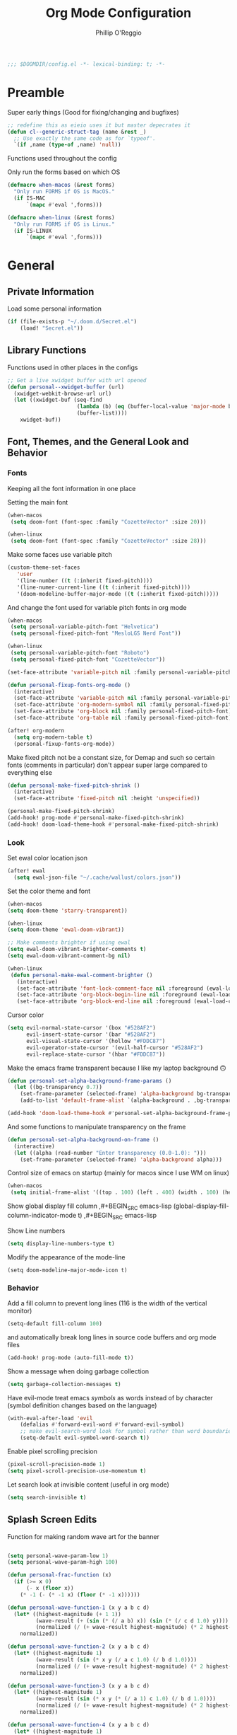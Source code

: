 #+TITLE: Org Mode Configuration
#+AUTHOR: Phillip O'Reggio
#+PROPERTY: header-args :emacs-lisp :tangle yes :comments link
#+STARTUP: hideblocks overview
#+BEGIN_SRC emacs-lisp
;;; $DOOMDIR/config.el -*- lexical-binding: t; -*-
#+END_SRC

* Preamble
Super early things
(Good for fixing/changing and bugfixes)
#+begin_src emacs-lisp
;; redefine this as eieio uses it but master depecrates it
(defun cl--generic-struct-tag (name &rest _)
  ;; Use exactly the same code as for `typeof'.
  `(if ,name (type-of ,name) 'null))
#+end_src

Functions used throughout the config

Only run the forms based on which OS

#+begin_src emacs-lisp
(defmacro when-macos (&rest forms)
  "Only run FORMS if OS is MacOS."
  (if IS-MAC
      `(mapc #'eval ',forms)))

(defmacro when-linux (&rest forms)
  "Only run FORMS if OS is Linux."
  (if IS-LINUX
      `(mapc #'eval ',forms)))
#+end_src
* General
** Private Information
Load some personal information
#+BEGIN_SRC emacs-lisp
(if (file-exists-p "~/.doom.d/Secret.el")
    (load! "Secret.el"))
#+END_SRC
** Library Functions
Functions used in other places in the configs
#+BEGIN_SRC emacs-lisp
;; Get a live xwidget buffer with url opened
(defun personal--xwidget-buffer (url)
  (xwidget-webkit-browse-url url)
  (let ((xwidget-buf (seq-find
                      (lambda (b) (eq (buffer-local-value 'major-mode b) 'xwidget-webkit-mode))
                      (buffer-list))))
    xwidget-buf))
#+END_SRC
** Font, Themes, and the General Look and Behavior
*** Fonts
Keeping all the font information in one place

Setting the main font
#+begin_src emacs-lisp
(when-macos
 (setq doom-font (font-spec :family "CozetteVector" :size 20)))

(when-linux
 (setq doom-font (font-spec :family "CozetteVector" :size 28)))
#+end_src

Make some faces use variable pitch
#+begin_src emacs-lisp
(custom-theme-set-faces
   'user
   '(line-number ((t (:inherit fixed-pitch))))
   '(line-numer-current-line ((t (:inherit fixed-pitch))))
   '(doom-modeline-buffer-major-mode ((t (:inherit fixed-pitch)))))
#+end_src

And change the font used for variable pitch fonts in org mode
#+begin_src emacs-lisp
(when-macos
 (setq personal-variable-pitch-font "Helvetica")
 (setq personal-fixed-pitch-font "MesloLGS Nerd Font"))

(when-linux
 (setq personal-variable-pitch-font "Roboto")
 (setq personal-fixed-pitch-font "CozetteVector"))

(set-face-attribute 'variable-pitch nil :family personal-variable-pitch-font)

(defun personal-fixup-fonts-org-mode ()
  (interactive)
  (set-face-attribute 'variable-pitch nil :family personal-variable-pitch-font)
  (set-face-attribute 'org-modern-symbol nil :family personal-fixed-pitch-font)
  (set-face-attribute 'org-block nil :family personal-fixed-pitch-font)
  (set-face-attribute 'org-table nil :family personal-fixed-pitch-font))

(after! org-modern
  (setq org-modern-table t)
  (personal-fixup-fonts-org-mode))
#+end_src


Make fixed pitch not be a constant size, for Demap and such so certain fonts (comments in
particular) don't appear super large compared to everything else
#+begin_src emacs-lisp
(defun personal-make-fixed-pitch-shrink ()
  (interactive)
  (set-face-attribute 'fixed-pitch nil :height 'unspecified))

(personal-make-fixed-pitch-shrink)
(add-hook! prog-mode #'personal-make-fixed-pitch-shrink)
(add-hook! doom-load-theme-hook #'personal-make-fixed-pitch-shrink)
#+end_src

*** Look
Set ewal color location json
#+begin_src emacs-lisp
(after! ewal
  (setq ewal-json-file "~/.cache/wallust/colors.json"))
#+end_src

Set the color theme and font
#+BEGIN_SRC emacs-lisp
(when-macos
(setq doom-theme 'starry-transparent))

(when-linux
(setq doom-theme 'ewal-doom-vibrant))

;; Make comments brighter if using ewal
(setq ewal-doom-vibrant-brighter-comments t)
(setq ewal-doom-vibrant-comment-bg nil)

(when-linux
 (defun personal-make-ewal-comment-brighter ()
   (interactive)
   (set-face-attribute 'font-lock-comment-face nil :foreground (ewal-load-color 'green -0))
   (set-face-attribute 'org-block-begin-line nil :foreground (ewal-load-color 'green -0))
   (set-face-attribute 'org-block-end-line nil :foreground (ewal-load-color 'green -0))))
#+END_SRC

Cursor color
#+begin_src emacs-lisp
(setq evil-normal-state-cursor '(box "#528AF2")
      evil-insert-state-cursor '(bar "#528AF2")
      evil-visual-state-cursor '(hollow "#FDDC87")
      evil-operator-state-cursor '(evil-half-cursor "#528AF2")
      evil-replace-state-cursor '(hbar "#FDDC87"))
#+end_src

Make the emacs frame transparent because I like my laptop background 🙃
#+BEGIN_SRC emacs-lisp
(defun personal-set-alpha-background-frame-params ()
  (let ((bg-transparency 0.7))
    (set-frame-parameter (selected-frame) 'alpha-background bg-transparency)
    (add-to-list 'default-frame-alist `(alpha-background . ,bg-transparency))))

(add-hook 'doom-load-theme-hook #'personal-set-alpha-background-frame-params)
#+END_SRC

And some functions to manipulate transparency on the frame
#+begin_src emacs-lisp
(defun personal-set-alpha-background-on-frame ()
  (interactive)
  (let ((alpha (read-number "Enter transparency (0.0-1.0): ")))
    (set-frame-parameter (selected-frame) 'alpha-background alpha)))
#+end_src

Control size of emacs on startup (mainly for macos since I use WM on linux)
#+begin_src emacs-lisp
(when-macos
 (setq initial-frame-alist '((top . 100) (left . 400) (width . 100) (height . 40))))
#+END_SRC

Show global display fill column
,#+BEGIN_SRC emacs-lisp
(global-display-fill-column-indicator-mode t)
,#+BEGIN_SRC emacs-lisp

Show Line numbers
#+BEGIN_SRC emacs-lisp
(setq display-line-numbers-type t)
#+END_SRC

Modify the appearance of the mode-line
#+BEGIN_SRC elisp
(setq doom-modeline-major-mode-icon t)
#+END_SRC

*** Behavior
Add a fill column to prevent long lines (116 is the width of the vertical monitor)
#+BEGIN_SRC emacs-lisp
(setq-default fill-column 100)
#+END_SRC

and automatically break long lines in source code buffers and org mode files
#+BEGIN_SRC emacs-lisp
(add-hook! prog-mode (auto-fill-mode t))
#+END_SRC

Show a message when doing garbage collection
#+BEGIN_SRC emacs-lisp
(setq garbage-collection-messages t)
#+END_SRC

Have evil-mode treat emacs /symbols/ as words instead of by character
(symbol definition changes based on the language)
#+BEGIN_SRC emacs-lisp
(with-eval-after-load 'evil
    (defalias #'forward-evil-word #'forward-evil-symbol)
    ;; make evil-search-word look for symbol rather than word boundaries
    (setq-default evil-symbol-word-search t))

#+END_SRC

Enable pixel scrolling precision
#+BEGIN_SRC emacs-lisp
(pixel-scroll-precision-mode 1)
(setq pixel-scroll-precision-use-momentum t)
#+END_SRC

Let search look at invisible content (useful in org mode)
#+begin_src emacs-lisp
(setq search-invisible t)
#+end_src

** Splash Screen Edits
Function for making random wave art for the banner
#+begin_src emacs-lisp :lexical t

(setq personal-wave-param-low 1)
(setq personal-wave-param-high 100)

(defun personal-frac-function (x)
  (if (>= x 0)
      (- x (floor x))
    (* -1 (- (* -1 x) (floor (* -1 x))))))

(defun personal-wave-function-1 (x y a b c d)
  (let* ((highest-magnitude (+ 1 1))
         (wave-result (+ (sin (* (/ a b) x)) (sin (* (/ c d 1.0) y))))
         (normalized (/ (+ wave-result highest-magnitude) (* 2 highest-magnitude))))
    normalized))

(defun personal-wave-function-2 (x y a b c d)
  (let* ((highest-magnitude 1)
         (wave-result (sin (* x y (/ a c 1.0) (/ b d 1.0))))
         (normalized (/ (+ wave-result highest-magnitude) (* 2 highest-magnitude))))
    normalized))

(defun personal-wave-function-3 (x y a b c d)
  (let* ((highest-magnitude 1)
         (wave-result (sin (* x y (* (/ a 1) c 1.0) (/ b d 1.0))))
         (normalized (/ (+ wave-result highest-magnitude) (* 2 highest-magnitude))))
    normalized))

(defun personal-wave-function-4 (x y a b c d)
  (let* ((highest-magnitude 1)
         (wave-result (cos (* (log (* (- (* 2 pi) x) c )) (log (* (- (* 2 pi) y) b)) a d 0.01)))
         (normalized (/ (+ wave-result highest-magnitude) (* 2 highest-magnitude))))
    normalized))

(defun personal-wave-function-5 (x y a b c d)
  (let* ((highest-magnitude 1)
         (base-number (personal-frac-function
                       (+
                        (* (* 0.8 b) (sin (* a y)))
                        (* (* 0.8 d) (sin (* c x))))))
         (wave-result (* 2 (- base-number 0.5)))
         (normalized (/ (+ wave-result highest-magnitude) (* 2 highest-magnitude))))
    normalized))

(personal-wave-function-3 1 1 1 1 1 1)

(defun personal-choose-wave-func (wave-funcs)
  "Choose random function from WAVE-FUNCS"
  (nth (random (length wave-funcs)) wave-funcs))

(defun personal-intensity-to-character (intensity)
  "Maps INTENSITY to a character from .,-~:;=!*#$@"
  (pcase intensity
    ((pred (lambda (x) (<= x (* 1 0.077))))
     ?\s)
    ((pred (lambda (x) (<= x (* 2 0.077))))
     ?\s)
    ((pred (lambda (x) (<= x (* 3 0.077))))
     ?\s)
    ((pred (lambda (x) (<= x (* 4 0.077))))
     ?.)
    ((pred (lambda (x) (<= x (* 5 0.077))))
     ?-)
    ((pred (lambda (x) (<= x (* 6 0.077))))
     ?:)
    ((pred (lambda (x) (<= x (* 7 0.077))))
     ?\;)
    ((pred (lambda (x) (<= x (* 8 0.077))))
     ?=)
    ((pred (lambda (x) (<= x (* 9 0.077))))
     ?!)
    ((pred (lambda (x) (<= x (* 10 0.077))))
     ?*)
    ((pred (lambda (x) (<= x (* 11 0.077))))
     ?#)
    ((pred (lambda (x) (<= x (* 12 0.077))))
     ?$)
    ((pred (lambda (x) (<= x (* 13 0.077))))
     ?@)
    (x
     ?\@)))

(defun personal-scale-to-2pi (cur max)
  "Scales a number CUR between [0, max) to [0, 2pi)"
  (* (/ cur max 1.0) (* float-pi 2)))

(defun personal-make-ascii-wave-art (height width)
  (let ((output-lines (mapcar (lambda (c) (make-string width c)) (make-list height ?.)))
        (wave-func (personal-choose-wave-func
                    '(personal-wave-function-1 personal-wave-function-2 personal-wave-function-3
                      personal-wave-function-4 personal-wave-function-5)))
        (a (+ (random (- personal-wave-param-high personal-wave-param-low)) personal-wave-param-low))
        (b (+ (random (- personal-wave-param-high personal-wave-param-low)) personal-wave-param-low))
        (c (+ (random (- personal-wave-param-high personal-wave-param-low)) personal-wave-param-low))
        (d (+ (random (- personal-wave-param-high personal-wave-param-low)) personal-wave-param-low)))
    (cl-loop for i from 0 to (- height 1) do
             (cl-loop for j from 0 to (- width 1) do
                      (let* ((x (personal-scale-to-2pi j width))
                             (y (personal-scale-to-2pi i height))
                             (intensity (apply wave-func `(,x ,y ,a ,b ,c ,d)))
                             (character (personal-intensity-to-character intensity)))
                        (aset (nth i output-lines) j character))))

    output-lines))

(after! +doom-dashboard-mode-hook
  (personal-make-ewal-comment-brighter))
#+end_src

Custom Banner text
#+begin_src emacs-lisp :lexical t
(setq personal-wave-width 60)
(setq personal-wave-height 30)

(defun personal-custom-splash-ascii ()
  (let* ((banner
          (personal-make-ascii-wave-art personal-wave-height personal-wave-width))
         (longest-line (apply #'max (mapcar #'length banner))))
    (put-text-property
     (point)
     (dolist (line banner (point))
       (insert (+doom-dashboard--center
                +doom-dashboard--width
                (concat line (make-string (max 0 (- longest-line (length line))) 32)))
               "\n"))
     'face 'doom-dashboard-banner)))

(setq +doom-dashboard-ascii-banner-fn #'personal-custom-splash-ascii)
#+end_src

Remove splash screen menu options I don't use
#+begin_src emacs-lisp

(defun personal-change-doom-dashboard-options ()
  "Change dashboard options for start screen"
  (require 'nerd-icons)
  (after! nerd-icons
    (setq +doom-dashboard-menu-sections
          '(("Resume" :icon
             (nerd-icons-octicon "nf-oct-history" :face 'doom-dashboard-menu-title)
             :when
             (cond
              ((featurep! :ui workspaces)
               (file-exists-p
                (expand-file-name persp-auto-save-fname persp-save-dir)))
              ((require 'desktop nil t)
               (file-exists-p
                (desktop-full-file-name))))
             :face
             (:inherit
              (doom-dashboard-menu-title bold))
             :action doom/quickload-session)
            ("Config" :icon
             (nerd-icons-octicon "nf-oct-tools" :face 'doom-dashboard-menu-title)
             :when
             (file-directory-p doom-private-dir)
             :action doom/open-private-config)))))

(personal-change-doom-dashboard-options)
#+end_src

Last Crash Info (for MacOS)
(unused now since I don't use Emacs on MacOS much
#+begin_src emacs-lisp
;; (defun personal--last-crash-delta (crash-log-dir emacs-crash-cache-file)
;;   "Computes time since last crash.
;; Return result as a numeric number that needs to be converted to human readable string using `ts-human-format-duration'.
;; 
;; CRASH-LOG-DIR is the directory where Emacs crash log is located (used to run touch).
;; 
;; EMACS-CRASH-CACHE-file is a file (may not exist yet) that stores the time of the latest crash. Is
;; used when the CRASH-LOG-DIR has no information for the last crash time, and is created/updated on
;; each parse."
;;   (require 'ts)
;;   (let* ((dir-name (expand-file-name crash-log-dir))
;;          (last-crash-log (shell-command-to-string (format "ls -r %s | rg -i emacs | head -1"
;;                                                           dir-name))))
;;     (if (length= last-crash-log 0)
;;         (personal--use-crash-cache (expand-file-name emacs-crash-cache-file))
;;       (personal--use-crash-log
;;        (expand-file-name crash-log-dir)
;;        (expand-file-name emacs-crash-cache-file)))))
;; 
;; (defun personal--use-crash-cache (emacs-crash-cache-file)
;;   (unless (file-exists-p emacs-crash-cache-file)
;;     (write-region (shell-command-to-string "date -R") nil emacs-crash-cache-file))
;;   (let ((last-crash-string (with-temp-buffer
;;                         (insert-file-contents emacs-crash-cache-file)
;;                         (buffer-string))))
;;     (personal--compute-delta last-crash-string)))
;; 
;; (defun personal--use-crash-log (log-file cache-file)
;;   (let ((last-crash-string
;;          (shell-command-to-string (format "date -r %s -R" log-file))))
;;     (write-region last-crash-string nil cache-file)
;;     (personal--compute-delta last-crash-string)))
;; 
;; (defun personal--compute-delta (last-crash-time-string)
;;   (ts-diff (ts-parse (shell-command-to-string "date -R")) (ts-parse last-crash-time-string)))
;; 
;; (defun personal--is-longest-no-crash-time (delta best-time-file)
;;   "Return `t' if DELTA is bigger than the number in BEST-TIME-FILE.
;; Also handles updating the number if it is bigger, or creating it if it doesn't exist."
;;   (let ((best-time-file-name (expand-file-name best-time-file)))
;;     (unless (file-exists-p best-time-file-name)
;;       (write-region "0" nil best-time-file-name))
;;     (let ((best-delta (string-to-number (with-temp-buffer
;;                         (insert-file-contents best-time-file-name)
;;                         (buffer-string)))))
;;       (if (> delta best-delta)
;;           (progn
;;             ;; write that to file instead
;;             (write-region (number-to-string delta) nil best-time-file-name)
;;             ;; return t
;;             t)
;;         nil))))
;; 
;; 
;; (defun doom-last-crash-line ()
;;   "Say how long since Emacs last crashed.
;; BEST-TIME-NAME is optional and specifies absolute path to file that contains the longest time Emacs"
;;   (let* ((delta (personal--last-crash-delta "~/Library/Logs/DiagnosticReports" "~/.doom.d/splash-last-crash.txt"))
;;          (delta-string (ts-human-format-duration delta)))
;;     (if (personal--is-longest-no-crash-time delta "~/.doom.d/splash-longest-last-crash.txt")
;;         (format "%s since last incident! (NEW RECORD!)" delta-string)
;;       (format "%s since last incident!" delta-string))))
;; 
;; (defun doom-dashboard-phrase ()
;;   "Get a splash phrase, flow it over multiple lines as needed, and make fontify it."
;;   (mapconcat
;;    (lambda (line)
;;      (+doom-dashboard--center
;;       +doom-dashboard--width
;;       (with-temp-buffer
;;         (insert-text-button
;;          line
;;          'action
;;          (lambda (_) (+doom-dashboard-reload t))
;;          'face 'doom-dashboard-menu-title
;;          'mouse-face 'doom-dashboard-menu-title
;;          'help-echo "Last crash"
;;          'follow-link t)
;;         (buffer-string))))
;;    (split-string
;;     (with-temp-buffer
;;       (insert (doom-last-crash-line))
;;       (setq fill-column (min 70 (/ (* 2 (window-width)) 3)))
;;       (fill-region (point-min) (point-max))
;;       (buffer-string))
;;     "\n")
;;    "\n"))
;; 
;; ;; Only place this message if ts is available (avoid startup errors)
;; (when (require 'ts nil 'noerror)
;;   (defadvice! doom-dashboard-widget-loaded-with-phrase ()
;;     :override #'doom-dashboard-widget-loaded
;;     (setq line-spacing 0.2)
;;     (insert
;;      "\n\n"
;;      (propertize
;;       (+doom-dashboard--center
;;        +doom-dashboard--width
;;        (doom-display-benchmark-h 'return))
;;       'face 'doom-dashboard-loaded)
;;      "\n"
;;      (doom-dashboard-phrase)
;;      "\n")))
;; 
;; (if IS-MAC
;;     (add-hook 'doom-load-theme-hook #'personal-change-doom-dashboard-options))
#+end_src

** Useful Functions
*** New Functions
Toggle the transparency of emacs
#+BEGIN_SRC emacs-lisp
;; Initialize transparency to `true`

;; TODO change this to not use global state, but instead use frame-local state

(put 'cfg-transparency 'state t)

(defun personal-toggle-transparency ()
  "Toggle the transparency of emacs"
  (interactive)
  (if (get 'cfg-transparency 'state)
      (progn
        (set-frame-parameter (selected-frame) 'alpha '(100 100))
        (put 'cfg-transparency 'state nil))
    (progn
      (set-frame-parameter (selected-frame) 'alpha '(85 85))
      (put 'cfg-transparency 'state t))
    ))
#+END_SRC

Control size of Emacs frame:
#+BEGIN_SRC emacs-lisp
(defun personal-frame-change-size (width height)
  "Modify size of window frame by increasing it by WIDTH and HEIGHT."
  (let ((cur-width (frame-width (window-frame)))
        (cur-height (frame-height (window-frame))))
    (set-frame-size (window-frame) (+ cur-width width) (+ cur-height height))))

(defun personal-frame-full-screen ()
  "Toggle frame to be fullscreen."
  (interactive)
  (toggle-frame-fullscreen))

(defun personal-frame-increase-width ()
  "Increase frame width by 1."
  (interactive)
  (personal-frame-change-size 1 0))

(defun personal-frame-decrease-width ()
    "Decrease frame width  by 1."
    (interactive)
    (personal-frame-change-size -1 0))

(defun personal-frame-increase-height ()
    "Increase frame height by 1."
    (interactive)
    (personal-frame-change-size 0 1))

(defun personal-frame-decrease-height ()
    "Decrease frame height by 1."
    (interactive)
    (personal-frame-change-size 0 -1))

(defun personal-frame-increase-diag ()
    "Increase frame width and height by 1."
    (interactive)
    (personal-frame-change-size 1 1))

(defun personal-frame-decrease-diag ()
    "Decrease frame width and height by 1."
    (interactive)
    (personal-frame-change-size -1 -1))
#+END_SRC

Control position of emacs frame:
#+BEGIN_SRC emacs-lisp
(defun personal-frame-move (down right)
  "Move window frame by DOWN and RIGHT."
  (pcase (frame-position)
    (`(,x . ,y) (set-frame-position (selected-frame) (+ x right) (+ y down)))))

(defun personal-move-frame-down-30 ()
  "Move window frame down 30."
  (interactive)
  (personal-frame-move 30 0))

(defun personal-move-frame-down-5 ()
  "Move window frame down 5."
  (interactive)
  (personal-frame-move 5 0))

(defun personal-move-frame-up-30 ()
  "Move window frame up 30."
  (interactive)
  (personal-frame-move -30 0))

(defun personal-move-frame-up-5 ()
  "Move window frame down 5."
  (interactive)
  (personal-frame-move -5 0))

(defun personal-move-frame-left-30 ()
  "Move window frame left 30."
  (interactive)
  (personal-frame-move 0 -30))

(defun personal-move-frame-left-5 ()
  "Move window frame left 5."
  (interactive)
  (personal-frame-move 0 -5))

(defun personal-move-frame-right-30 ()
  "Move window frame right 30."
  (interactive)
  (personal-frame-move 0 30))

(defun personal-move-frame-right-5 ()
  "Move window frame right 5."
  (interactive)
  (personal-frame-move 0 5))
#+END_SRC

Change fill-column
#+BEGIN_SRC elisp
#+END_SRC

Open up terminal in narrow vertical split
#+BEGIN_SRC emacs-lisp
(defun personal-sterm ()
  "Opens a terminal in a split on the left"
  (interactive)
  (require 'vterm)
  (progn
    (split-window-right 45)
    (+vterm/here t)))
#+END_SRC

Open up google in a split
#+BEGIN_SRC elisp
(defun personal-google-split ()
  "Open google in vertical split using xwidget-webkit"
  (interactive)
  (let ((google-url "https://www.google.com")
        (xwidget-buffer (lambda ()
                          (seq-find
                           (lambda (b) (eq (buffer-local-value 'major-mode b) 'xwidget-webkit-mode))
                           (buffer-list)))))
    (split-window-right)
    (xwidget-webkit-browse-url google-url)
    (switch-to-buffer (funcall xwidget-buffer))))

(defun personal-google-here ()
  "Open google in current buffer"
  (interactive)
  (let ((google-url "https://www.google.com"))
    (personal--xwidget-buffer google-url)))
#+END_SRC

Open google in window with xwidget
#+BEGIN_SRC elisp
(defun personal-open-google ()
  "Open google in in window using xwidget-webkit"
  (interactive)
  (let ((google-url "https://www.google.com"))
    (xwidget-webkit-browse-url google-url)))
#+END_SRC

*** Changing Old Ones
nothing yet

** Keybindings and Custom Commands
*** Keybindings
jk -> Escape
#+begin_src emacs-lisp
(require 'corfu)
(require 'key-chord)

(defun personal-jk-escape ()
  (interactive)
  (corfu-quit)
  (evil-normal-state))

(key-chord-mode 1)
(key-chord-define evil-insert-state-map  "jk" #'personal-jk-escape)

#+end_src

Make moving around splits as easy as pressing space.
#+BEGIN_SRC emacs-lisp
(map! :leader :mode 'global
  "h" #'evil-window-left
  "l" #'evil-window-right
  "j" #'evil-window-down
  "k" #'evil-window-up

  "H" #'+evil/window-move-left
  "L" #'+evil/window-move-right
  "K" #'+evil/window-move-up
  "J" #'+evil/window-move-down
  )
#+END_SRC

Change =;= to =:= (for vim ex mode)
#+BEGIN_SRC emacs-lisp
(map! :nv
  ";" 'evil-ex
  )
#+END_SRC

Map "s" to the sneak motion
#+BEGIN_SRC emacs-lisp
;; Unbind "s" from everything else
(map!
 :map evil-normal-state-map
 "s" nil
 "S" nil)

;; Then bind it
(map!
 :nv "s" #'evil-avy-goto-char-2-below
 :n "S" #'evil-avy-goto-char-2-above)
#+END_SRC

*** Custom ex Commands
~:G~ for magit status
#+BEGIN_SRC emacs-lisp
(evil-ex-define-cmd "G" #'magit-status)
#+END_SRC

~:S~ to search google and ~:SS~ to open google in current frame
#+BEGIN_SRC emacs-lisp
(evil-ex-define-cmd "S" #'personal-google-split)
(evil-ex-define-cmd "SS" #'personal-google-here)
#+END_SRC

~:E~ to search google with eww
#+BEGIN_SRC emacs-lisp
(defun personal-eww-google ()
  (interactive)
  (let* ((query (read-from-minibuffer "Search for: "))
         (url-extension (replace-regexp-in-string " " "+" query )))
  (eww (concat "https://www.google.com/search?q=" url-extension))))

(evil-ex-define-cmd "E" #'personal-eww-google)
#+END_SRC

~:Fexplore~ to open a project drawer
#+BEGIN_SRC emacs-lisp
(evil-ex-define-cmd "Fexplore" #'treemacs)
#+END_SRC

~:PRReview~ to diff between two branches
#+BEGIN_SRC emacs-lisp
(evil-ex-define-cmd "PRReview" #'magit-diff-range)
#+END_SRC

~:STerm~ to open terminal in a split
#+BEGIN_SRC emacs-lisp
(evil-ex-define-cmd "STerm" #'personal-sterm)
#+END_SRC

** Memory Usage
Let Emacs use more memory for reading and garbage collection
#+begin_src elisp
;; 100 mb
(setq gc-cons-threshold 100000000)
(setq read-process-output-max (* 1024 1024)) ;; 1mb
#+end_src

** Fixing Things
A place for hacks and functions to fix fires

(nothing right now)

** Abbrevs
Manage abbreviations
#+BEGIN_SRC emacs-lisp
(quietly-read-abbrev-file (expand-file-name "~/.doom.d/abbrev.el"))
#+END_SRC

* Modes
** Text Mode
Mode for human readable text

Recommend words when typing in text mode files:
#+BEGIN_SRC emacs-lisp
(add-hook! text-mode
  (set-company-backend! 'text-mode 'company-dabbrev 'company-ispell))
#+END_SRC

** Org Mode
*** Look
Use org modern mode
#+BEGIN_SRC emacs-lisp
(add-hook 'org-agenda-finalize-hook #'org-modern-agenda)
#+END_SRC

Set the org directory for org related files
#+BEGIN_SRC emacs-lisp
(setq org-directory "~/Dropbox/agenda")
#+END_SRC

Make org-mode documents look a little nicer by hiding markers and showing symbols
#+BEGIN_SRC emacs-lisp
(setq org-hide-emphasis-markers t)
(setq org-pretty-entities t)
#+END_SRC

#+BEGIN_SRC emacs-lisp
;; (setq
;;     org-superstar-headline-bullets-list '("⁖" "◉" "○" "✸" "✿")
;; )
#+END_SRC

_Snippets to prettify Org mode based on this:_ [[https://zzamboni.org/post/beautifying-org-mode-in-emacs/][Beautifying Org Mode in Emacs]]:

Make org-mode files use variable pitch fonts to look more like text documents
([[*Fonts][See this]])

Files can opt out by having this at the *end* of the file:
#+BEGIN_EXAMPLE org
;; Local Variables:
;; eval: (variable-pitch-mode 0)
;; End:
#+END_EXAMPLE

*** Functionality
Add =proselint= to lint org-mode
#+begin_src elisp
(setq flycheck-proselint-executable "~/Library/Python/3.8/bin/proselint")
#+end_src

Setup =org-download=, which makes the process of putting images into orgmode much easier
Put downloaded images into an =images= directory and include timestamp. Use the command =pngpaste= to get the image
from the clipboard.
#+begin_src emacs-lisp
(after! org-download
  (setq org-download-method 'directory)
  (setq-default org-download-image-dir "images")
  (setq org-download-timestamp "%Y%m%d-%H%M%S_")
  (setq org-download-screenshot-method "/usr/local/bin/pngpaste %s"))
#+end_src

Advice =org-fancy-priorities-mode= which sometimes errors since =org-download= hasn't loaded yet
#+begin_src emacs-lisp
(defadvice! personal--load-org-download-with-fancy-priorities ()
  :before #'org-fancy-priorities-mode
  (require 'org-download))
#+end_src

Allow pasting of images with control over the width, and bind it to keybind
#+begin_src emacs-lisp
(defun org-download-screenshot-with-size ()
  "Prompt user for a width to paste the image. Only lasts for this one function"
  (interactive)
  (let ((width (read-number "Enter width: ")) (prev-width org-download-image-html-width))
    (progn
      (setq org-download-image-html-width width)
      (org-download-screenshot)
      (setq org-download-image-html-width prev-width))))

(map! :mode 'org-mode :leader
      "v" #'org-download-screenshot-with-size)
#+end_src

Make drag-and-drop of images work with dired (untested)
#+BEGIN_SRC emacs-lisp
;; Drag-and-drop to `dired`
(add-hook 'dired-mode-hook 'org-download-enable)
#+END_SRC

Make latex previews nice and big
#+BEGIN_SRC emacs-lisp
(after! org
  (setq org-format-latex-options (plist-put org-format-latex-options :scale 3.0)))
#+END_SRC

*** Hooks
Apply all org mode hook in one place
#+begin_src emacs-lisp
(defun personal-org-mode-hook-func ()
  (variable-pitch-mode)
  (personal-make-fixed-pitch-shrink)
  (auto-fill-mode t)
  (set-company-backend! 'org-mode 'company-dabbrev 'company-ispell)
  (org-modern-mode)
  (personal-fixup-fonts-org-mode))

(add-hook! org-mode #'personal-org-mode-hook-func)
#+end_src
** Org Journal
Encrypt the journal (?)
#+BEGIN_SRC elisp
;; ...
#+END_SRC

Set the dir
#+BEGIN_SRC elisp
(setq org-journal-dir "~/Dropbox/agenda/journal")
#+END_SRC

** Ivy
Config for the search engine, Ivy.

Allow fuzzy searches to make it easier to find matches with less thought.
#+BEGIN_SRC emacs-lisp
(setq ivy-re-builders-alist
      '((t . ivy--regex-fuzzy)))
#+END_SRC

Interactive functions to make toggling fuzzy search and strict search easier
#+BEGIN_SRC emacs-lisp
(defun personal-set-fuzzy-ivy ()
  "Make ivy use fuzzy searching"
  (interactive)
  (setq ivy-re-builders-alist
        '((t . ivy--regex-fuzzy))))

(defun personal-set-strict-ivy ()
  "Make ivy use more strict searching"
  (interactive)
  (setq ivy-re-builders-alist
        '((t . ivy--regex))))
#+END_SRC

** Working with PDFs
Make PDFs look sharper on MacOS
#+BEGIN_SRC emacs-lisp
(when IS-MAC
  (setq pdf-view-use-scaling t pdf-view-use-imagemagick nil))
#+END_SRC

** Corfu
Make the corfu frame not transparent
#+BEGIN_SRC emacs-lisp
(after! corfu
  (push '(alpha-background . 0.95) corfu--frame-parameters))
#+END_SRC

Corfu tab and go
#+begin_src emacs-lisp
(after! corfu
  (setq corfu-cycle t) ;; Enable cycling for `corfu-next/previous'
  (setq corfu-preselect 'prompt) ;; Always preselect the prompt
  ;; Tab for complete
  (map! :map corfu-map
        "TAB" #'corfu-next
        "S-TAB" #'corfu-previous))
#+end_src

The delay
#+begin_src emacs-lisp
(after! corfu
  (setq corfu-auto-delay 0.016))
#+end_src

Modified completion to lessen load
#+begin_src emacs-lisp
;; (after! (corfu orderless)
;;   (defun orderless-fast-dispatch (word index total)
;;     (and (= index 0) (= total 1) (length< word 4)
;;          (cons 'orderless-literal-prefix word)))
;;
;;   (orderless-define-completion-style orderless-fast
;;     (orderless-style-dispatchers '(orderless-fast-dispatch))
;;     (orderless-matching-styles '(orderless-literal orderless-regexp)))
;;
;;   (defun personal-orderless-fast-lambda ()
;;     (setq-local completion-styles '(orderless-fast basic)
;;                 completion-category-overrides nil
;;                 completion-category-defaults nil))
;;
;;   (add-hook 'corfu-mode-hook #'personal-orderless-fast-lambda))
#+end_src

** Flycheck
Set python path
#+BEGIN_SRC emacs-lisp
(when IS-MAC
  (setq flycheck-json-python-json-executable "/usr/local/bin/python3"))
#+END_SRC

handle next checkers after =lsp=
#+begin_src emacs-lisp
(defvar-local personal-flycheck-local-cache nil)

(defun personal-flycheck-checker-get (fn checker property)
  (or (alist-get property (alist-get checker personal-flycheck-local-cache))
      (funcall fn checker property)))

(advice-add 'flycheck-checker-get :around 'personal-flycheck-checker-get)

(add-hook 'lsp-managed-mode-hook
          (lambda ()
            (when (derived-mode-p 'sh-mode)
              (setq personal-flycheck-local-cache '((lsp . ((next-checkers . (sh-posix-bash)))))))
            (when (derived-mode-p 'c++-mode)
              (setq personal-flycheck-local-cache '((lsp . ((next-checkers . (c/c++-cppcheck)))))))))

#+end_src

** Evil-snipe mode
Disable =evil-snipe= mode to use =evil-avy-goto-char-2-below=
#+BEGIN_SRC emacs-lisp
(remove-hook 'doom-first-input-hook #'evil-snipe-mode)
#+END_SRC

** Evil quickscope
Always turn on quick scope in programming modes
#+BEGIN_SRC elisp
(add-hook 'prog-mode-hook 'turn-on-evil-quickscope-always-mode)
#+END_SRC

Disable font for second matches, and make the letter be bold for first matches
#+BEGIN_SRC elisp
(custom-theme-set-faces
   'user
   '(evil-quickscope-first-face ((t (:inherit unspecified :weight semibold))))
   '(evil-quickscope-second-face ((t (:inherit unspecified :weight unspecified)))))
#+END_SRC

** Floatbuf
Set floatbuf frame parameters
#+begin_src emacs-lisp
(after! floatbuf
  (push '(alpha . 100) floatbuf-frame-params)
  (push '(alpha-background . 0.65) floatbuf-frame-params)
  (if (not IS-MAC)
      (push '(parent-frame . nil) floatbuf-frame-params)))
#+end_src

#+RESULTS:
: ((parent-frame) (alpha-background . 0.65) (alpha . 100) (parent-frame) (alpha-background . 0.65) (alpha . 100) (vertical-scroll-bars) (tool-bar-lines . 0) (menu-bar-lines . 0) (buffer-predicate . doom-buffer-frame-predicate))

    Add key mappings for floating buffers
#+BEGIN_SRC emacs-lisp
(require 'floatbuf)

(after! floatbuf
  ;; with buffer
  (defun personal-floatbuf-with-buffer ()
    "Create floating buffer with the current buffer."
    (interactive)
    (floatbuf-make-floatbuf))
  ;; with terminal
  (defun personal-floatbuf-with-terminal ()
    "Create floating buffer with the a terminal."
    (interactive)
    (floatbuf-make-floatbuf)
    (+vterm/here nil))
  ;; scratch buffer
  (defun personal-floatbuf-with-scratch ()
    "Create floating buffer with the a scratch buffer"
    (interactive)
    (floatbuf-make-floatbuf-with-buffer (get-buffer "*scratch*")))
  ;; Epaint
  (defun personal-floatbuf-with-epaint ()
    "Create floating buffer with an epaint buffer"
    (interactive)
    (floatbuf-make-floatbuf)
    (epaint))
  ;; web browser
  (defun personal-floatbuf-with-xwidget ()
    "Create floating buffer with the xwidget"
    (interactive)
    (floatbuf-make-floatbuf)
    (personal-google-here))
  ;; mapping
  (map! :leader :mode 'global
        "fbS" #'personal-floatbuf-with-xwidget
        "fbe" #'personal-floatbuf-with-epaint
        "fbf" #'floatbuf-make-floatbuf
        "fbs" #'personal-floatbuf-with-scratch
        "fbt" #'personal-floatbuf-with-terminal))
#+END_SRC

** Lsp mode
Make =lsp-ui= frame not transparent
#+BEGIN_SRC elisp
(after! lsp-ui
  (push '(alpha . 100) lsp-ui-doc-frame-parameters))
#+END_SRC

Show more of the lsp ui
#+begin_src emacs-lisp
(setq lsp-headerline-breadcrumb-enable t)

#+end_src

Disable =lsp-ui-doc=
#+begin_src emacs-lisp
(after! lsp-ui
  (setq lsp-ui-doc-enable nil))
#+end_src

*** Emacs lsp booster
Something that makes lsp faster by wrapping it in an executable

https://github.com/blahgeek/emacs-lsp-booster

Use emacs-lsp-booster if its on path
#+begin_src emacs-lisp
(when (executable-find "emacs-lsp-booster")
  (defun lsp-booster--advice-json-parse (old-fn &rest args)
    "Try to parse bytecode instead of json."
    (or
     (when (equal (following-char) ?#)
       (let ((bytecode (read (current-buffer))))
         (when (byte-code-function-p bytecode)
           (funcall bytecode))))
     (apply old-fn args)))

  (advice-add (if (progn (require 'json)
                         (fboundp 'json-parse-buffer))
                  'json-parse-buffer
                'json-read)
              :around
              #'lsp-booster--advice-json-parse)

  (defun lsp-booster--advice-final-command (old-fn cmd &optional test?)
    "Prepend emacs-lsp-booster command to lsp CMD."
    (let ((orig-result (funcall old-fn cmd test?)))
      (if (and (not test?)                             ;; for check lsp-server-present?
               (not (file-remote-p default-directory)) ;; see lsp-resolve-final-command, it would add extra shell wrapper
               lsp-use-plists
               (not (functionp 'json-rpc-connection))  ;; native json-rpc
               (executable-find "emacs-lsp-booster"))
          (progn
            (message "Using emacs-lsp-booster for %s!" orig-result)
            (cons "emacs-lsp-booster" orig-result))
        orig-result)))

  (advice-add 'lsp-resolve-final-command :around #'lsp-booster--advice-final-command))
#+end_src

*** Lsp Bridge
Even faster completion?
#+begin_src emacs-lisp
;; (add-to-list 'load-path "~/src/lsp-bridge/")
;;
;; (use-package! lsp-bridge
;;   :config
;;   (setq lsp-bridge-enable-log nil)
;;   (global-lsp-bridge-mode))
;;
;; ;; disable completion after lsp-bridge starts up in a buffer
;; (setq company-global-modes nil)
;;
;; (defun personal-disable-completions-for-lsp-bridge ()
;;   (company-mode nil)
;;   (setq lsp-completion-enable nil))
;;
;; (add-hook! 'lsp-bridge-mode-hook #'personal-disable-completions-for-lsp-bridge)

#+end_src

** Centaur Tabs
*Disabled* because it is kind of intrusive with hooks, and it doesn't work when I run daemon anyway

Turn off tabs when the frame has a lot of splits in it (change function =personal-tab-window-limit=)
#+begin_src emacs-lisp
(defun personal-manage-tabs-with-splits (num-splits)
  "Hide tab bar when NUM-SPLITS or more (>=) windows are in the frame."
  (if (length> (window-list) (- num-splits 1))
      (walk-windows (lambda (w) (with-selected-window w (centaur-tabs-local-mode 1))))
    (walk-windows (lambda (w) (with-selected-window w (centaur-tabs-local-mode -1))))))

(defun personal-tab-window-limit ()
  "Function that is used in hook that calls `personal-manage-tabs-with-splits' with arg."
  (unless (frame-parent) ;; don't mess with tabs if its a child frame
    (personal-manage-tabs-with-splits 3)))

(if (and (display-graphic-p) (not (daemonp)))
    (after! centaur-tabs
      (add-hook! 'window-configuration-change-hook #'personal-tab-window-limit)))

;; Dont show tabs if in terminal mode (doesn't look good)
(after! centaur-tabs
  (unless (display-graphic-p)
    (centaur-tabs-mode -1)))

;; Don't use centaur tabs if started as a daemon
(after! centaur-tabs
  (when (daemonp)
    (centaur-tabs-mode -1)))
#+end_src

** Elfeed
Set the org file that configures feed
#+begin_src emacs-lisp
(setq rmh-elfeed-org-files '("~/.doom.d/elfeed.org"))
#+end_src

** vterm
Bind key to =vterm-other-window= which happens to open a terminal to the directory of the file it was
invoked in (useful)
#+begin_src emacs-lisp
(defun personal-vterm-here ()
  (interactive)
  "Open vterm in the directory of cursor.
Just calls `vterm-other-window', but also requires it to make it load beforehand."
  (require 'vterm)
  (vterm-other-window))

;; (map! :leader :mode 'global
;;       "oh" #'personal-vterm-here)
#+end_src
** eshell
a more integrated, emacsy shell
#+begin_src emacs-lisp
(after! eshell
  (add-hook! eshell-mode
    (add-hook 'completion-at-point-functions
              (cape-capf-super #'cape-history #'cape-file #'cape-dabbrev #'cape-keyword) 0 t))

  (defun personal-eshell-short-completion ()
    (setq-local corfu-auto-prefix 1))
  (add-hook! eshell-mode #'personal-eshell-short-completion)
  )
#+end_src

load all alias
#+begin_src emacs-lisp
(defun eshell-load-zsh-aliases ()
  (interactive)
  "Read zsh aliases and add them to the list of eshell aliases."
  ;; Bash needs to be run - temporarily - interactively
  ;; in order to get the list of aliases.
  (with-temp-buffer
    (call-process "zsh" nil '(t nil) nil "-ci" "alias")
    (goto-char (point-min))
    (while (re-search-forward "\\(.+\\)='\\(.+\\)'$" nil t)
      (let
          ((name (match-string 1))
           (val (match-string 2)))
        (unless (string= name "z")
          (eshell/alias name val))))))

  ;; We only want Bash aliases to be loaded when Eshell loads its own aliases,
  ;; rather than every time `eshell-mode' is enabled.
  (add-hook 'eshell-alias-load-hook #'eshell-load-zsh-aliases)
  (add-hook! 'eshell-mode-hook #'eshell-load-zsh-aliases)
#+end_src

keybinds
#+begin_src emacs-lisp

(map! :leader :mode 'global
      "ot" #'+eshell/toggle
      "oT" #'eshell)
#+end_src
** vlc
From [[https://ag91.github.io/blog/2021/01/25/vlc-via-emacs-how-to-open-a-youtube-link/][this page]]; setting up VLC so I can browse music in Emacs
#+begin_src emacs-lisp
(after! vlc
  (defun vlc-add-uri (uri &optional noaudio novideo)
    "Add URI to playlist and start playback.
NOAUDIO and NOVIDEO are optional options.
If NOAUDIO is non-nil, disable audio.
If NOVIDEO is non-nil, disable video.
When called interactively, with prefix arg, you can pick one."
    (interactive (cons (let ((uri (read-string "Add file or url: ")))
                         (if (s-starts-with-p "http" uri) uri
                           (concat "file://" (expand-file-name uri))))
                       (pcase current-prefix-arg
                         ('nil (list nil nil))
                         (_ (pcase (completing-read "Option: " '("noaudio" "novideo") nil t)
                              ("noaudio" (list t nil))
                              ("novideo" (list nil t)))))))
    (vlc-add uri noaudio novideo))

  (defun vlc-enqueue-uri (uri)
    "Add URI to playlist."
    (interactive (list (let ((uri (read-string "Add file or url: ")))
                         (if (s-starts-with-p "http" uri) uri
                           (concat "file://" (expand-file-name uri))))
                       ))
    (vlc-enqueue uri)))
#+end_src

Suggested from above link: add videos to queue if cursor is on it, and link in kill ring
#+begin_src emacs-lisp
(defun vlc-enqueue-uri-at-point ()
    "Add URI to playlist."
    (interactive)
    (let ((uri (thing-at-point 'url)))
      (when uri (vlc-enqueue uri))))

(defun vlc-uris-in-clipboard ()
    (--> (with-temp-buffer
           (clipboard-yank)
           (buffer-substring-no-properties (point-min) (point-max)))
         (s-split "\n" it)
         (--filter (s-starts-with-p "http" it) it)))

(defun vlc-enqueue-uris (uris)
    "Queue URIS to current VLC playlist."
    (interactive)
    (let ((uris (or uris (vlc-uris-in-clipboard))))
      (-each uris 'vlc-enqueue-uri)))

#+end_src

Keybinds for music playing (Use =<leader>1v= as the global keybind)
#+begin_src emacs-lisp
(map! :leader :mode 'global
      "1vs" #'vlc-start
      "1vr" #'vlc-play
      "1vR" #'vlc-pause
      "1vn" #'vlc-next
      "1vp" #'vlc-prev
      "1va" #'vlc-enqueue-uri-at-point
      "1ve" #'vlc-empty)
#+end_src

Function for opening up list
#+begin_src emacs-lisp
(defun personal-vlc-music-list ()
  (interactive)
  (let ((buf (find-file-noselect "~/Dropbox/agenda/music.org")))
    (floatbuf-make-floatbuf-with-buffer buf)))

(map! :leader :mode 'global
      "fbv" #'personal-vlc-music-list)
#+end_src

Strip music org file of song urls
#+begin_src emacs-lisp
(defun personal-queue-all-into-vlc ()
  "Use awk to put all files into vlc queue"
  (interactive)
  (require 'vlc)
  (let*
      ((music-file-loc (expand-file-name "~/Dropbox/agenda/music.org"))
       (awk-script-loc (expand-file-name "~/.doom.d/music-list-parse-all.awk"))
       (urls
        (shell-command-to-string (format "%s %s" awk-script-loc music-file-loc))))
    (mapc #'vlc-add-uri (split-string urls))))
#+end_src

** Tree Sitter
#+begin_src emacs-lisp
(add-hook 'c-mode-common-hook #'tree-sitter-hl-mode)
#+end_src

Set maximation colors for tree sitter
#+begin_src emacs-lisp

#+end_src

** Blamer
Enable Blamer
#+begin_src emacs-lisp
(after! blamer
  (global-blamer-mode 1))

;; Make blamer load
(after! magit
       (require 'blamer))
#+end_src

** Demap
List of buffers and modes to not show the minimap in
#+begin_src emacs-lisp
(defvar personal-minimap-exclude-buffer-names '("*doom*")
  "List of buffer names that should not show the minibuffer if any are on the current frame")
(defvar personal-minimap-exclude-modes '(pdf-view-mode vterm-mode dired-mode image-mode magit-mode tetris-mode)
  "List of modes that should not show the minibuffer if any are on the current frame")
#+end_src

#+RESULTS:
: personal-minimap-exclude-modes

A function to start and stop the demap hook
#+begin_src emacs-lisp
(defun personal-start-demap-hook ()
  "Start the hook that shows a minimap if there's only 1 buffer"
  (interactive)
  (require 'demap)
  (require 'dash)
  (add-hook! 'window-configuration-change-hook #'personal-minimap-for-one-window)
  (setq personal-demap-hook-active t))

(defun personal-stop-demap-hook ()
  "Stop the hook that shows a minimap if there's only 1 buffer"
  (interactive)
  (remove-hook! 'window-configuration-change-hook #'personal-minimap-for-one-window)
  (setq personal-demap-hook-active nil))

(defun personal-toggle-demap-hook ()
  "Toggle the hook that shows a minimap if there's only 1 buffer"
  (interactive)
  (if personal-demap-hook-active
      (personal-stop-demap-hook)
    (personal-start-demap-hook)))
#+end_src

Turn on the minimap when there is only 1 active window
#+begin_src emacs-lisp
(defun personal-should-show-minimap ()
  "`nil' if the window doesn't contain something that shouldn't have a minimap."
  (cl-flet ((has-excluded-name (w)
         ;; don't show if it has an excluded name
         (member (buffer-name (window-buffer w)) personal-minimap-exclude-buffer-names))
        (has-excluded-mode (w)
         ;; don't show if one of these modes is included
         (member (with-current-buffer (window-buffer w) major-mode) personal-minimap-exclude-modes)))
    (and
     (display-graphic-p)
     (not (-any? (lambda (w) (or (has-excluded-name w) (has-excluded-mode w))) (window-list nil 1 nil))))))

(defun personal-manage-minimap-with-splits (num-splits)
  "hide/show demap minimap when num-splits or more (>=) windows are in the frame."
  (let ((window-list-without-minimap
         (-filter
          (lambda (n) (not (string= n demap-minimap-default-name)))
          (mapcar (lambda (w) (buffer-name (window-buffer w))) (window-list nil 1 nil)))))
    (if (and (personal-should-show-minimap) (not (length> window-list-without-minimap (- num-splits 1))))
        (progn (demap-open))
      (progn (demap-close)))))

(defun personal-minimap-for-one-window ()
  "function that is used in hook that calls `personal-manage-minimap-with-splits'."
  (unless (frame-parent) ;; don't mess with minimap in child frames
    (personal-manage-minimap-with-splits 2)))
#+end_src

Keybinding for toggling demap minimap
#+begin_src emacs-lisp
(map! :after demap :leader :mode 'global
  "tm" #'demap-toggle
  "tM" #'personal-toggle-demap-hook)
#+end_src

Autostart the hook
#+begin_src emacs-lisp
(personal-start-demap-hook)
#+end_src
** Leetcode
Randomize the language I solve questions in
#+begin_src emacs-lisp
;; (after! leetcode
;;   (setq personal-leetcode-random-languages
;;         '("c"
;;           "c++"
;;           "java"
;;           "rust"
;;           "python3"
;;           "c#"
;;           "typescript"
;;           "swift"
;;           "go"
;;           "scala"
;;           "elixir"
;;           "scala"))
;;
;;   (defun personal-choose-random-leetcode-language ()
;;     (interactive)
;;     (let ((language (nth (random (length personal-leetcode-random-languages)) personal-leetcode-random-languages)))
;;       (setq leetcode-prefer-language language)))
;;
;;   (defun personal-set-leetcode-language ()
;;     (interactive)
;;     (setq leetcode-prefer-language (read-from-minibuffer "language? ")))
;;
;;   (defadvice! personal-leetcode-randomize-language ()
;;     :after #'leetcode
;;     (personal-choose-random-leetcode-language)))

;;(after! leetcode
;;  (defun personal-choose-random-leetcode-language ()
;;    (interactive)
;;    (let ((language (nth (random (length personal-leetcode-random-languages)) personal-leetcode-random-languages)))
;;      (setq leetcode-prefer-language "cpp")))
;;
;;  (defun personal-set-leetcode-language ()
;;    (interactive)
;;    (setq leetcode-prefer-language (read-from-minibuffer "language? ")))
;;
;;  (defadvice! personal-leetcode-randomize-language ()
;;    :after #'leetcode
;;    (personal-choose-random-leetcode-language)))

#+end_src

** GCMH
#+begin_src emacs-lisp
(gcmh-mode 1)
(setq gcmh-verbose t)
#+end_src

#+RESULTS:
: t

** VLF
Load VLF mode when not much is happening
#+begin_src emacs-lisp
(use-package! vlf-setup
  :defer-incrementally vlf-tune vlf-base vlf-write vlf-search vlf-occur vlf-follow vlf-ediff vlf)
#+end_src
** Olivetti
Code in the middle
#+begin_src emacs-lisp
(add-hook! prog-mode
           (require 'auto-olivetti))

(after! auto-olivetti
  (setq auto-olivetti-enabled-modes '(text-mode org-mode prog-mode))
  (auto-olivetti-mode t))
#+end_src

** LLM Mode
Using LLM for misc stuff

Model name:
#+begin_src emacs-lisp
(setq personal-llm-model-name "qwen2.5-0.5b-low-cpu")
#+end_src
Set the model
#+begin_src emacs-lisp
(after! (ellama llm)
  (setopt ellama-provider
          (make-llm-ollama
           :chat-model personal-llm-model-name
           :embedding-model "nomic-embed-text"
           :default-chat-non-standard-params '(("num_ctx" . 32768))))
  (setopt ellama-summarization-provider
          (make-llm-ollama
           :chat-model personal-llm-model-name
           :embedding-model "nomic-embed-text"
           :default-chat-non-standard-params '(("num_ctx" . 32768))))
  (setopt ellama-coding-provider
          (make-llm-ollama
           :chat-model personal-llm-model-name
           :embedding-model "nomic-embed-text"
           :default-chat-non-standard-params '(("num_ctx" . 32768)))))
#+end_src

Summarize code when idle

The prompt:
#+begin_src emacs-lisp
(setq personal-summary-prompt-template "<INSTRUCTIONS>
Write a one-line summary of the code function, INPUT with the
following rules:
- The summary MUST be one line long.
- The summary MUST be as short as possible
- The summary MUST be shorter than 70 characters.
- The summary MUST be under 35 words.
- Just say the summary, do not preface it with anything
</INSTRUCTIONS>
<INPUT>
%s
</INPUT>")
#+end_src

Code Summary Code
#+begin_src emacs-lisp
(setq personal--llm-response-acc "")

(after! (llm ellama)
  (defun personal--summarize--block (text)
  " Summarize a block of code and display result in echo area."
  (setq personal--llm-response-acc "❓")
  (let ((prompt personal-summary-prompt-template))
    (llm-chat-streaming
     (or ellama-summarization-provider ellama-provider)
     (llm-make-chat-prompt
      (format prompt text)
      :temperature 0.5
      :max-tokens 30)
     (lambda (partial)
       (setq personal--llm-response-acc (concat personal--llm-response-acc partial))
       ;; (display-message-or-buffer personal--llm-response-acc)
       (display-message-or-buffer partial)
       )
     (lambda (full-text) (display-message-or-buffer
                          (format "❓ %s" full-text)))
     (lambda (error-msg what) (display-message-or-buffer
                               (format "⚠ %s : %s" error-msg what))))))

  ;; TODO bounds of things at point ? => use *defun*
  ;; a non doom solution
  (defun personal--get-block-to-summarize ()
    (if (region-active-p)
        (buffer-substring-no-properties (region-beginning) (region-end))
      (let ((point-min-max (+evil:defun-txtobj)))
        (pcase point-min-max
          (`(,min-point ,max-point ,_)
           (buffer-substring-no-properties min-point max-point))))))

  (defun personal--casual-summary ()
    (interactive)
    (if (derived-mode-p 'prog-mode)
        (personal--summarize--block (personal--get-block-to-summarize))))

  ;; (setq personal-summary-timer (run-with-idle-timer 7 t #'personal--casual-summary))
  )
#+end_src

** Proced Mode
Set proced to auto update and be like top
#+begin_src emacs-lisp
(setq proced-auto-update-flag t)
(setq proced-auto-update-interval 2)
#+end_src

* Programming
** C Family
Setup LSP-mode with clangd based on [[file:~/.emacs.d/modules/lang/cc/README.org::*Eglot with clangd][this]]
#+BEGIN_SRC elisp
;; (set-eglot-client! 'cc-mode '("clangd" "-j=3" "--clang-tidy"))

(setq lsp-clients-clangd-args '("-j=3"
                                "--background-index"
                                "--clang-tidy"
                                "--completion-style=detailed"
                                "--pch-storage=memory"
                                "--header-insertion=never"))
(after! lsp-clangd (set-lsp-priority! 'clangd 2))
#+END_SRC

Map <Space>ff to =ff-find-other-file= for Cpp
#+BEGIN_SRC emacs-lisp
(map! :mode 'cpp-mode :leader
      " ff" #'ff-find-other-file)
#+END_SRC

Org source blocks should use up to date cpp
#+begin_src emacs-lisp
(defvar org-babel-default-header-args:cpp '((:flags . "-std=c++20")))
#+end_src

(default) Formatter options for the C family
#+begin_src emacs-lisp
(set-formatter! 'clang-format
  '("clang-format"
    "-style={BasedOnStyle: llvm, IndentWidth: 2, SortIncludes: true, ColumnLimit: 100}"
    ("-assume-filename=%S" (or buffer-file-name mode-result "")))
  :modes '(cpp-mode c-mode))
#+end_src

*Note to self*
Can set the =C++= version of projects using directory local variables for clang flychecker
#+begin_quote
Open the root directory of your project in Dired with C-x d, and then type M-x add-dir-local-variable RET c++-mode RET flycheck-gcc-language-standard RET "c++11". This will create a .dir-locals.el file in the root directory of your project. Emacs reads this file whenever you visit a file from this directory or any subdirectory, and sets variables according to the rules in this file. Specifically, Emacs will now set the language standard for Flycheck syntax checking to C++ 11 for all C++ files in your project.
#+end_quote

*Another Note to self*
I have abbreviations to make coding in C++ less work in [[~/.doom.d/abbrev.el]]

** OR Tools
Useful stuff for working with linear programs and the like.

Hook AMPL relate files to [[https://github.com/dpo/ampl-mode][ampl-mode]].
#+BEGIN_SRC emacs-lisp
(setq auto-mode-alist
      (cons '("\\.mod$" . ampl-mode) auto-mode-alist))
(setq auto-mode-alist
      (cons '("\\.dat$" . ampl-mode) auto-mode-alist))
(setq auto-mode-alist
      (cons '("\\.ampl$" . ampl-mode) auto-mode-alist))
(setq auto-mode-alist
      (cons '("\\.ampl$" . ampl-mode) auto-mode-alist))
(setq interpreter-mode-alist
      (cons '("ampl" . ampl-mode)
            interpreter-mode-alist))
(autoload 'ampl-mode "ampl-mode" "Ampl editing mode." t)
#+END_SRC

Recommend previously used words in AMPL mode
#+BEGIN_SRC emacs-lisp
(add-hook! ampl-mode
  (set-company-backend! 'ampl-mode 'company-dabbrev))
#+END_SRC
** Rust
Configs for coding in the rust programming language.

Set ~RUST_SRC_PATH~ for racer:
#+BEGIN_SRC emacs-lisp
(when IS-MAC
  (let* ((rust-lib-path "/.rustup/toolchains/stable-x86_64-apple-darwin/lib/rustlib/src/rust/library")
         (rust-full-path (concat (substitute-in-file-name "$HOME") rust-lib-path)))
    (setq racer-rust-src-path rust-full-path)))
#+END_SRC

Setup completion in rust
#+BEGIN_SRC emacs-lisp
(add-hook! rust-mode
  (set-company-backend! 'rust-mode '(company-capf company-dabbrev company-yasnippet)))
#+END_SRC

** Swift
Configurations for the swift programming language.

Setup =lsp-sourcekit= to work swift files...
#+BEGIN_SRC emacs-lisp
;; (after! lsp-sourcekit
;;   (setenv "SOURCEKIT_TOOLCHAIN_PATH" "/Applications/Xcode.app/Contents/Developer/Toolchains/XcodeDefault.xctoolchain")
;;   (setq lsp-sourcekit-executable (string-trim (shell-command-to-string "xcrun --find sourcekit-lsp"))))
#+END_SRC

Recommend previously used words in swift files to compensate for spotty sourcekit support:
#+BEGIN_SRC emacs-lisp
(add-hook! swift-mode
  (set-company-backend! 'swift-mode '(company-sourcekit company-dabbrev company-capf company-yasnippet)))
#+END_SRC

Add =swiftlint= as a linter in swift files
#+BEGIN_SRC elisp
(with-eval-after-load 'flycheck
  (flycheck-swiftlint-setup))
#+END_SRC

** Python
#+BEGIN_SRC emacs-lisp
(when IS-MAC
  (setq flycheck-python-flake8-executable "~/Library/Python/3.8/bin/flake8"))
#+END_SRC

Which python is used:
#+BEGIN_SRC emacs-lisp
(when IS-MAC
  (setq python-shell-exec-path '("/usr/local/bin/python3"))
  (setq python-shell-remote-exec-path '("/usr/local/bin/python3")))
#+END_SRC

Map the commands for sending lines to REPL to something less painful
#+BEGIN_SRC emacs-lisp
(map! :mode 'python-mode :leader
      "ml" #'python-shell-send-statement
      "mr" #'python-shell-send-region
      "mf" #'python-shell-send-defun)
#+END_SRC

Stop the warning about native read line
#+begin_src emacs-lisp
(with-eval-after-load 'python
  (defun python-shell-completion-native-try ()
    "Return non-nil if can trigger native completion."
    (let ((python-shell-completion-native-enable t)
          (python-shell-completion-native-output-timeout
           python-shell-completion-native-try-output-timeout))
      (python-shell-completion-native-get-completions
       (get-buffer-process (current-buffer))
       nil "_"))))

(setq python-shell-completion-native-enable nil)
#+end_src

Set tab size and stuff
#+begin_src emacs-lisp
(add-hook 'python-mode-hook
      (lambda ()
        (setq indent-tabs-mode nil)
        (setq tab-width 4)
        (setq python-indent-offset 4)))
#+end_src

Set abbrev mode
#+begin_src emacs-lisp
(defun personal-turn-on-abbrev-mode ()
  """Turn on abbrev mode. """
  (abbrev-mode))

(add-hook! python-mode
  #'personal-turn-on-abbrev-mode)
#+end_src

* Functions for me
** Browsing the World Wide Web
Look it up online
#+begin_src emacs-lisp
(defun personal-lookup-online ()
  " Search something online."
  (interactive)
  (let ((question (completing-read "❓ Look up online: " nil)))
    (+lookup/online question "DuckDuckGo")))

(defun personal-lookup-online-eww ()
  " Search something with EWW."
  (interactive)
  (let* ((question (completing-read "❓ Look up with EWW: " nil))
         (question-hexified (url-hexify-string question))
         (search-url (format "https://html.duckduckgo.com/html/?q=%s" question-hexified)))
    (eww-browse-url search-url)))

(defun personal-ask-chatgpt ()
  " Ask a question using ChatGPT."
  (interactive)
  (let* ((question (completing-read "🤖 Look up with ChatGPT: " nil))
         (question-hexified (url-hexify-string question))
         (search-url (format "https://chat.openai.com/?q=%s" question-hexified)))
    (browse-url search-url)))
#+end_src

Look up a cpp term using cppman
#+begin_src emacs-lisp
(defun personal-lookup-cppman ()
  " Search a term on cppref using cppman."
  (interactive)
  (let* ((term (completing-read "❓ C++ : " nil))
         (command (concat "cppman " term)))
    (shell-command command)))
#+end_src

Keybinds
#+begin_src emacs-lisp
(map! :leader :mode 'global
      "zz" #'personal-lookup-online-eww
      "zZ" #'personal-lookup-online
      "zc" #'personal-ask-chatgpt)
#+end_src

Mode specific keybinds
#+begin_src emacs-lisp
(map! :leader :map c++-mode-map
      "zd" #'personal-lookup-cppman)
#+end_src

* Misc/Random
** Fun Stuff
 Fun Emacs things
 
 Zone mode screen saver after a good amount of idle time
 #+BEGIN_SRC emacs-lisp
 (require 'zone)
 (zone-when-idle 600) ;; 10 minutes
 #+END_SRC

Disable all non productive stuff (for lectures or presentations)
#+BEGIN_SRC emacs-lisp
(defun personal-look-professional ()
  "Disable all idle animations and related."
  (interactive)
  (huecycle-stop-idle)
  (huecycle-reset-all-faces-on-all-buffers)
  (zone-leave-me-alone))
#+END_SRC

Add rainbow to zone programs
#+BEGIN_SRC elisp
(setq zone-programs (vconcat [zone-rainbow] zone-programs))
#+END_SRC

Enable sound support
#+BEGIN_SRC elisp
(unless (and (fboundp 'play-sound-internal)
             (subrp (symbol-function 'play-sound-internal)))
  (require 'play-sound))
#+END_SRC

Set some faces to change color when idle
#+BEGIN_SRC elisp
(require 'huecycle)

(setq personal--hl-line-bg-light-arg (ewal-load-color 'white -14))
(setq personal--hl-line-bg-dark-arg (ewal-load-color 'black +1))

;; Less packages, to do huecycle at startup
(after! (huecycle doom-modeline hl-line ewal)
  (huecycle-set-faces
   ;; rainbow stuff
   ((foreground . (doom-modeline-evil-normal-state
                   doom-modeline-evil-insert-state
                   doom-modeline-buffer-major-mode
                   line-number-current-line
                   doom-modeline-panel
                   doom-modeline-info
                   ))
    :random-color-hue-range (0.0 1.0)
    :random-color-saturation-range (0.8 1.0)
    :random-color-luminance-range (0.5 0.8)
    :speed 0.5)

   ;; highlight rainbow
   ((foreground . region)
    :random-color-hue-range (0.0 1.0)
    :random-color-saturation-range (0.9 1.0)
    :random-color-luminance-range (0.5 0.8))

   ;; Non Rainbow stuff
   ((background . hl-line)
    :color-list (personal--hl-line-bg-light-arg personal--hl-line-bg-dark-arg personal--hl-line-bg-dark-arg)
    :next-color-func huecycle-get-next-list-color
    :speed 1.5
    :persist t))
  (huecycle-when-idle 1.0))

;;  (setq huecycle-buffers-to-huecycle-in
;;        (list
;;         #'current-buffer
;;         (lambda ()
;;           (company-box--get-buffer))))
;;  (huecycle-when-idle 1.0))

;; More packages, all faces to huecycle with
(after! (huecycle doom-modeline hl-line ewal lsp-mode)
  (huecycle-set-faces
   ;; rainbow stuff
   ((foreground . (doom-modeline-evil-normal-state
                   doom-modeline-evil-insert-state
                   doom-modeline-buffer-major-mode
                   line-number-current-line
                   doom-modeline-lsp-success
                   doom-modeline-panel
                   doom-modeline-info
                   lsp-face-highlight-write
                   lsp-face-highlight-read
                   ))
    :random-color-hue-range (0.0 1.0)
    :random-color-saturation-range (0.8 1.0)
    :random-color-luminance-range (0.5 0.8)
    :speed 0.5)

   ;; highlight rainbow
   ((foreground . region)
    :random-color-hue-range (0.0 1.0)
    :random-color-saturation-range (0.9 1.0)
    :random-color-luminance-range (0.5 0.8))

   ;; Non Rainbow stuff; hl-line glow
   ((background . hl-line)
    :color-list (personal--hl-line-bg-light-arg personal--hl-line-bg-dark-arg personal--hl-line-bg-dark-arg)
    :next-color-func huecycle-get-next-list-color
    :speed 1.5
    :persist t)))

  ;; Add the demap minimap
  ;; (setq huecycle-buffers-to-huecycle-in
  ;;       (list
  ;;        #'current-buffer
  ;;        (lambda ()
  ;;          (company-box--get-buffer)))))

#+END_SRC

** Scratch Space
Space for random elisp
#+BEGIN_SRC elisp
;; (require 'random-theme)
(if IS-MAC
    (load "~/.doom.d/local_packages/random-theme/random-theme.el"))
;; mad hacky but too lazy to look into this

(if (and (display-graphic-p) IS-MAC)
    (defadvice! personal-random-theme-on-reload-last ()
      :after #'doom/quickload-session
      (random-theme-set-theme)))

(defun personal-refresh-ewal-emacs-theme ()
  "Refreshes the ewal-doom-one theme based on current background"
  (interactive)
  (load-theme 'ewal-doom-one)
  (setq ewal-doom-vibrant-brighter-comments t)
  (setq ewal-doom-vibrant-comment-bg nil)
  (personal-make-fixed-pitch-shrink)
  (personal-make-ewal-comment-brighter)
  (personal-fixup-fonts-org-mode))

(message ".emacs.d dir not on master... should change that soon")
#+END_SRC

* Orgmode footer args
#+localWords: MacOS, PDFs, ampl, Config, Configs, sourcekit, flycheck
